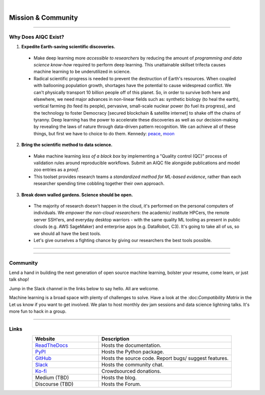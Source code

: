 .. image:: images/door_banner.png
  :width: 85%
  :align: center
  :alt: AIQC logo wide

|

*******************
Mission & Community
*******************

..
  Without this comment, `make html` throws warning about page beginning w horizontal line below.

----

Why Does AIQC Exist?
====================

1. **Expedite Earth-saving scientific discoveries.**
  
  * Make deep learning more *accessible to researchers* by reducing the amount of *programming and data science know-how* required to perform deep learning. This unattainable skillset trifecta causes machine learning to be underutilized in science.
  * Radical scientific progress is needed to prevent the destruction of Earth's resources. When coupled with ballooning population growth, shortages have the potential to cause widespread conflict. We can't physically transport 10 billion people off of this planet. So, in order to survive both here and elsewhere, we need major advances in non-linear fields such as: synthetic biology (to heal the earth), vertical farming (to feed its people), pervasive, small-scale nuclear power (to fuel its progress), and the technology to foster Democracy [secured blockchain & satellite internet] to shake off the chains of tyranny. Deep learning has the power to accelerate these discoveries as well as our decision-making by revealing the laws of nature through data-driven pattern recognition. We can achieve all of these things, but first we have to choice to do them. Kennedy: `peace <https://youtu.be/0fkKnfk4k40?t=368>`_, `moon <https://youtu.be/WZyRbnpGyzQ?t=183>`_

2. **Bring the scientific method to data science.**

  * Make machine learning *less of a black box* by implementing a "Quality control (QC)" process of validation rules around reproducible workflows. Submit an AIQC file alongside publications and model zoo entries as a *proof*.
  * This toolset provides research teams a *standardized method for ML-based evidence*, rather than each researcher spending time cobbling together their own approach.

3. **Break down walled gardens. Science should be open.**

  * The majority of research doesn't happen in the cloud, it's performed on the personal computers of individuals. We *empower the non-cloud researchers*: the academic/ institute HPCers, the remote server SSH'ers, and everyday desktop warriors - with the same quality ML tooling as present in public clouds (e.g. AWS SageMaker) and enterprise apps (e.g. DataRobot, C3). It's going to take all of us, so we should all have the best tools.
  * Let's give ourselves a fighting chance by giving our researchers the best tools possible. 

----

.. image:: images/ecosystem_banner.png

----

Community
=========
Lend a hand in building the next generation of open source machine learning, bolster your resume, come learn, or just talk shop!

Jump in the Slack channel in the links below to say hello. All are welcome.

Machine learning is a broad space with plenty of challenges to solve. Have a look at the :doc:*Compatibility Matrix* in the  Let us know if you want to get involved. We plan to host monthly dev jam sessions and data science lightning talks. It's more fun to hack in a group.

----

Links
=====

..
   External links must include 'https://' or 'http://' otherwise it will be treated as an internal page.

.. list-table::
  :widths: 40, 80
  :header-rows: 1
  :align: center

  * - Website
    - Description

  * - `ReadTheDocs <https://aiqc.readthedocs.io/>`__
    - Hosts the documentation.

  * - `PyPI <https://pypi.org/project/aiqc/>`__
    - Hosts the Python package.

  * - `GitHub <https://github.com/aiqc/aiqc/>`__
    - Hosts the source code. Report bugs/ suggest features.

  * - `Slack <https://aiqc.slack.com>`__
    - Hosts the community chat.

  * - `Ko-fi <https://ko-fi.com/donate2aiqc>`__
    - Crowdsourced donations. 

  * - Medium (TBD)
    - Hosts the blog.

  * - Discourse (TBD)
    - Hosts the Forum.
